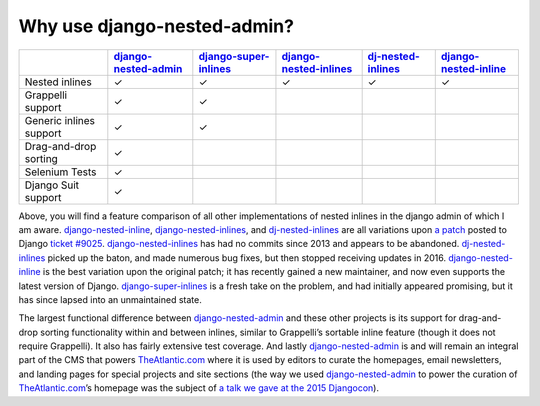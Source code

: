 .. _why_use:

============================
Why use django-nested-admin?
============================

.. rst-class:: feature-grid

+-------------------------+------------------------+-------------------------+--------------------------+----------------------+-------------------------+
|                         | `django-nested-admin`_ | `django-super-inlines`_ | `django-nested-inlines`_ | `dj-nested-inlines`_ | `django-nested-inline`_ |
+=========================+========================+=========================+==========================+======================+=========================+
| Nested inlines          | ✓                      | ✓                       | ✓                        | ✓                    | ✓                       |
+-------------------------+------------------------+-------------------------+--------------------------+----------------------+-------------------------+
| Grappelli support       | ✓                      | ✓                       |                          |                      |                         |
+-------------------------+------------------------+-------------------------+--------------------------+----------------------+-------------------------+
| Generic inlines support | ✓                      | ✓                       |                          |                      |                         |
+-------------------------+------------------------+-------------------------+--------------------------+----------------------+-------------------------+
| Drag-and-drop sorting   | ✓                      |                         |                          |                      |                         |
+-------------------------+------------------------+-------------------------+--------------------------+----------------------+-------------------------+
| Selenium Tests          | ✓                      |                         |                          |                      |                         |
+-------------------------+------------------------+-------------------------+--------------------------+----------------------+-------------------------+
| Django Suit support     | ✓                      |                         |                          |                      |                         |
+-------------------------+------------------------+-------------------------+--------------------------+----------------------+-------------------------+

Above, you will find a feature comparison of all other implementations of nested inlines in the
django admin of which I am aware. `django-nested-inline`_, `django-nested-inlines`_, and
`dj-nested-inlines`_ are all variations upon
`a patch <https://code.djangoproject.com/attachment/ticket/9025/nested_inlines_finished.diff>`_
posted to Django `ticket #9025 <https://code.djangoproject.com/ticket/9025>`_.
`django-nested-inlines`_ has had no commits since 2013 and appears to be abandoned.
`dj-nested-inlines`_ picked up the baton, and made numerous bug fixes, but then stopped receiving
updates in 2016. `django-nested-inline`_ is the best variation upon the original patch; it has
recently gained a new maintainer, and now even supports the latest version of Django.
`django-super-inlines`_ is a
fresh take on the problem, and had initially appeared promising, but it has since lapsed into an
unmaintained state.

The largest functional difference between `django-nested-admin`_ and these other projects is its
support for drag-and-drop sorting functionality within and between inlines, similar to
Grappelli’s sortable inline feature (though it does not require Grappelli). It also has fairly
extensive test coverage. And lastly `django-nested-admin`_ is and will remain an integral part
of the CMS that powers `TheAtlantic.com`_ where it is used by editors to curate the homepages,
email newsletters, and landing pages for special projects and site sections (the way we used
`django-nested-admin`_ to power the curation of `TheAtlantic.com`_’s homepage was the subject of
`a talk we gave at the 2015 Djangocon <https://www.youtube.com/watch?v=RWLQTCUpyWw>`_).


.. _django-nested-admin: https://github.com/theatlantic/django-nested-admin
.. _django-nested-inline: https://github.com/s-block/django-nested-inline
.. _django-nested-inlines: https://github.com/Soaa-/django-nested-inlines
.. _dj-nested-inlines: https://github.com/silverfix/dj-nested-inlines
.. _django-super-inlines: https://github.com/BertrandBordage/django-super-inlines
.. _TheAtlantic.com: http://www.theatlantic.com/
